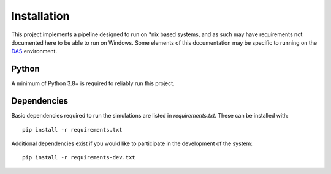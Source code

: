 Installation
============

This project implements a pipeline designed to run on *nix based systems, and as such may have requirements not 
documented here to be able to run on Windows. Some elements of this documentation may be specific to running on the 
`DAS <https://www.statcan.gc.ca/data-analytics-service/>`_ environment.

Python
------

A minimum of Python 3.8+ is required to reliably run this project.

.. _dependency-install
Dependencies
------------

Basic dependencies required to run the simulations are listed in `requirements.txt`. These can be installed with::

    pip install -r requirements.txt

Additional dependencies exist if you would like to participate in the development of the system::

    pip install -r requirements-dev.txt
